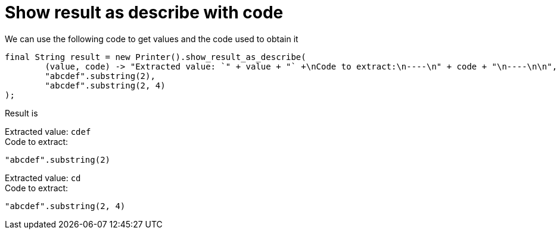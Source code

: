 ifndef::ROOT_PATH[:ROOT_PATH: ../../../..]

[#org_sfvl_doctesting_utils_printertest_show_result_as_describe_with_code]
= Show result as describe with code

We can use the following code to get values and the code used to obtain it

[source,java,indent=0]
----
        final String result = new Printer().show_result_as_describe(
                (value, code) -> "Extracted value: `" + value + "` +\nCode to extract:\n----\n" + code + "\n----\n\n",
                "abcdef".substring(2),
                "abcdef".substring(2, 4)
        );

----


Result is

Extracted value: `cdef` +
Code to extract:
----
"abcdef".substring(2)
----

Extracted value: `cd` +
Code to extract:
----
"abcdef".substring(2, 4)
----

